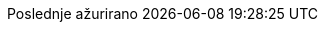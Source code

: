 // Serbian Latin translation, courtesy of Bojan Stipic <bojan-7@live.com>
:appendix-caption: Dodatak
:appendix-refsig: {appendix-caption}
:caution-caption: Oprez
:chapter-label: Poglavlje
:chapter-refsig: {chapter-label}
:example-caption: Primer
:figure-caption: Slika
:important-caption: Važno
:last-update-label: Poslednje ažurirano
ifdef::listing-caption[:listing-caption: Spisak]
//:manname-title: NAZIV
:note-caption: Beleška
//:part-refsig: ???
ifdef::preface-title[:preface-title: Predgovor]
//:section-refsig: ???
:table-caption: Tabela
:tip-caption: Savet
:toc-title: Sadržaj
:untitled-label: Bez naziva
:version-label: Verzija
:warning-caption: Upozorenje
